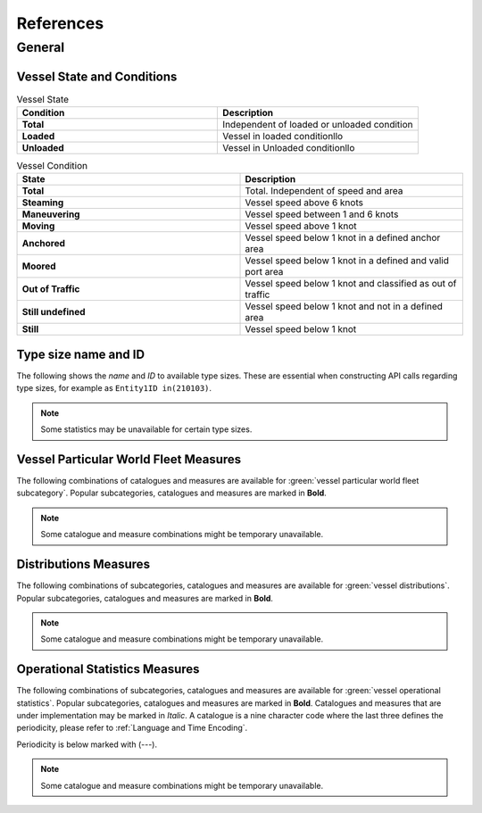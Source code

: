 ================================================
References
================================================


General
################################################


Vessel State and Conditions
================================================


.. list-table:: Vessel State 
    :widths: 50 50
    :header-rows: 1
    :class: tight-table, url-table

    * - Condition
      - Description
    * - **Total**
      - Independent of loaded or unloaded condition
    * - **Loaded**
      - Vessel in loaded conditionllo
    * - **Unloaded**
      - Vessel in Unloaded conditionllo


.. list-table:: Vessel Condition
    :widths: 50 50
    :header-rows: 1
    :class: tight-table, url-table

    * - State
      - Description 
    * - **Total**
      - Total. Independent of speed and area
    * - **Steaming**
      - Vessel speed above 6 knots
    * - **Maneuvering**
      - Vessel speed between 1 and 6 knots
    * - **Moving**
      - Vessel speed above 1 knot
    * - **Anchored**
      - Vessel speed below 1 knot in a defined anchor area
    * - **Moored**
      - Vessel speed below 1 knot in a defined and valid port area
    * - **Out of Traffic** 
      - Vessel speed below 1 knot and classified as out of traffic
    * - **Still undefined**
      - Vessel speed below 1 knot and not in a defined area
    * - **Still**
      - Vessel speed below 1 knot


Type size name and ID
================================================

The following shows the *name* and *ID* to available type sizes. These are essential when constructing API calls regarding type sizes, for example as ``Entity1ID in(210103)``.

.. csv-table:: Type size name and ID
   :file: _static/tables/typesize-id-commercial.csv
   :class: ref-table 
   :widths: 20 20 20 20 20
   :delim: ;
   :header-rows: 1


.. note::
    
    Some statistics may be unavailable for certain type sizes. 


Vessel Particular World Fleet Measures 
================================================

The following combinations of catalogues and measures are available for :green:`vessel particular world fleet subcategory`. Popular subcategories,
catalogues and measures are marked in **Bold**.


.. note::
    
    Some catalogue and measure combinations might be temporary unavailable.


.. csv-table:: Particular World Fleet Measures 
   :file: _static/tables/measures-vessel-particular.csv
   :class: ref-table 
   :widths: 25 25 35 15
   :delim: ;
   :header-rows: 1


Distributions Measures
================================================

The following combinations of subcategories, catalogues and measures are available for :green:`vessel distributions`. Popular subcategories,
catalogues and measures are marked in **Bold**. 

.. note::
    
    Some catalogue and measure combinations might be temporary unavailable.


.. csv-table:: Distributions Measures
   :file: _static/tables/measures-distributions.csv
   :class: ref-table 
   :delim: ;
   :header-rows: 1

Operational Statistics Measures
================================================

The following combinations of subcategories, catalogues and measures are available for :green:`vessel operational statistics`. Popular subcategories,
catalogues and measures are marked in **Bold**. Catalogues and measures that are under implementation may be marked in *Italic*. 
A catalogue is a nine character code where the last three defines the periodicity, please refer to :ref:`Language and Time Encoding`. 

Periodicity is below marked with (---).  

.. note::
    
    Some catalogue and measure combinations might be temporary unavailable.

.. csv-table:: Operational Statistics Measures
   :file: _static/tables/measures-operational.csv
   :class: ref-table 
   :delim: ;
   :header-rows: 1